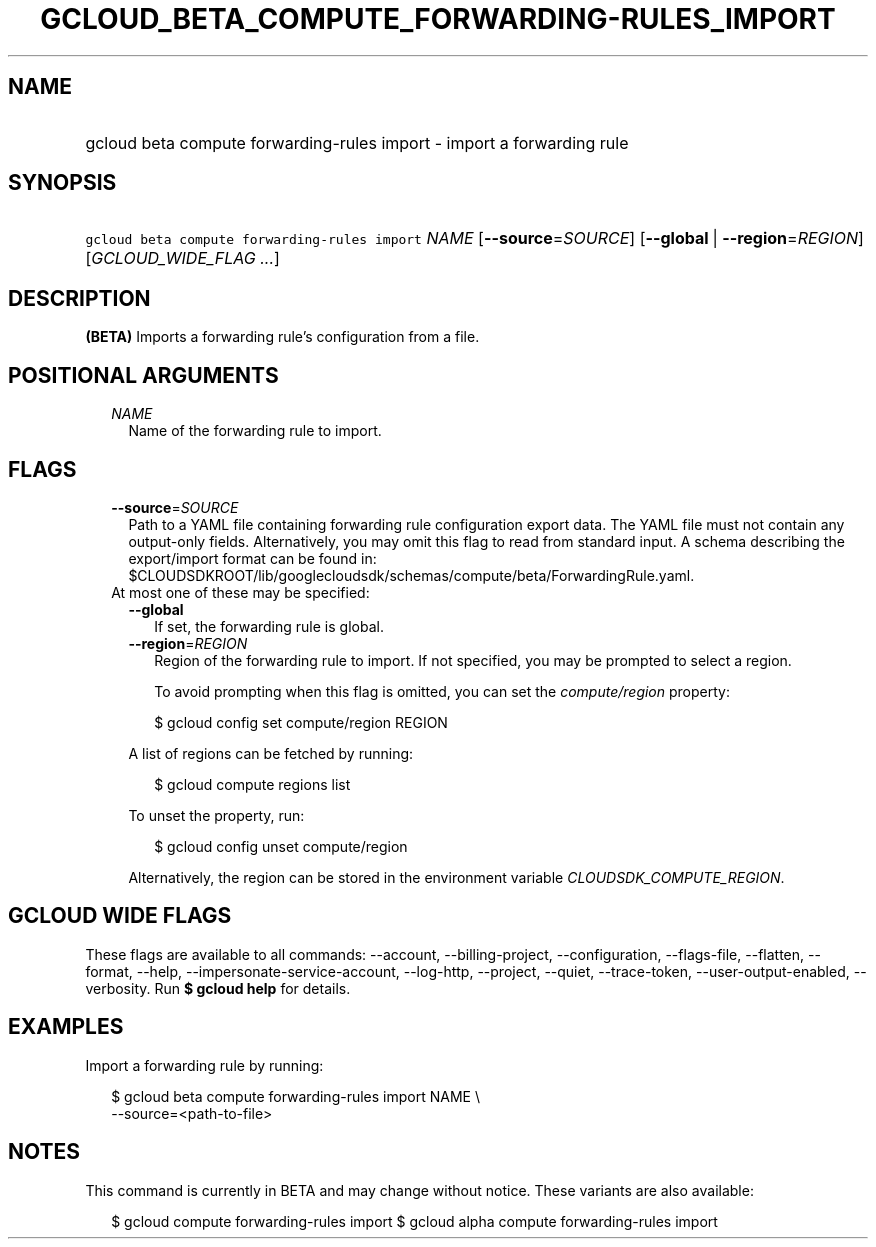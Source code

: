 
.TH "GCLOUD_BETA_COMPUTE_FORWARDING\-RULES_IMPORT" 1



.SH "NAME"
.HP
gcloud beta compute forwarding\-rules import \- import a forwarding rule



.SH "SYNOPSIS"
.HP
\f5gcloud beta compute forwarding\-rules import\fR \fINAME\fR [\fB\-\-source\fR=\fISOURCE\fR] [\fB\-\-global\fR\ |\ \fB\-\-region\fR=\fIREGION\fR] [\fIGCLOUD_WIDE_FLAG\ ...\fR]



.SH "DESCRIPTION"

\fB(BETA)\fR Imports a forwarding rule's configuration from a file.



.SH "POSITIONAL ARGUMENTS"

.RS 2m
.TP 2m
\fINAME\fR
Name of the forwarding rule to import.


.RE
.sp

.SH "FLAGS"

.RS 2m
.TP 2m
\fB\-\-source\fR=\fISOURCE\fR
Path to a YAML file containing forwarding rule configuration export data. The
YAML file must not contain any output\-only fields. Alternatively, you may omit
this flag to read from standard input. A schema describing the export/import
format can be found in:
$CLOUDSDKROOT/lib/googlecloudsdk/schemas/compute/beta/ForwardingRule.yaml.

.TP 2m

At most one of these may be specified:

.RS 2m
.TP 2m
\fB\-\-global\fR
If set, the forwarding rule is global.

.TP 2m
\fB\-\-region\fR=\fIREGION\fR
Region of the forwarding rule to import. If not specified, you may be prompted
to select a region.

To avoid prompting when this flag is omitted, you can set the
\f5\fIcompute/region\fR\fR property:

.RS 2m
$ gcloud config set compute/region REGION
.RE

A list of regions can be fetched by running:

.RS 2m
$ gcloud compute regions list
.RE

To unset the property, run:

.RS 2m
$ gcloud config unset compute/region
.RE

Alternatively, the region can be stored in the environment variable
\f5\fICLOUDSDK_COMPUTE_REGION\fR\fR.


.RE
.RE
.sp

.SH "GCLOUD WIDE FLAGS"

These flags are available to all commands: \-\-account, \-\-billing\-project,
\-\-configuration, \-\-flags\-file, \-\-flatten, \-\-format, \-\-help,
\-\-impersonate\-service\-account, \-\-log\-http, \-\-project, \-\-quiet,
\-\-trace\-token, \-\-user\-output\-enabled, \-\-verbosity. Run \fB$ gcloud
help\fR for details.



.SH "EXAMPLES"

Import a forwarding rule by running:

.RS 2m
$ gcloud beta compute forwarding\-rules import NAME \e
    \-\-source=<path\-to\-file>
.RE



.SH "NOTES"

This command is currently in BETA and may change without notice. These variants
are also available:

.RS 2m
$ gcloud compute forwarding\-rules import
$ gcloud alpha compute forwarding\-rules import
.RE

